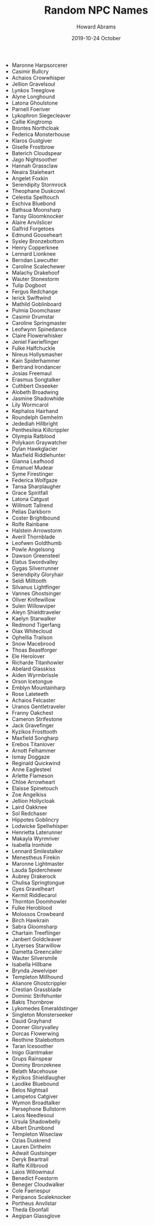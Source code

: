 #+TITLE:  Random NPC Names
#+AUTHOR: Howard Abrams
#+EMAIL:  howard.abrams@gmail.com
#+DATE:   2019-10-24 October

   - Maronne Harpsorcerer
   - Casimir Bullcry
   - Achaios Crowwhisper
   - Jellion Gravelsoul
   - Lynkos Treeglove
   - Alyne Longhound
   - Latona Ghoulstone
   - Parnell Foeriver
   - Lykophron Siegecleaver
   - Callie Kingtromp
   - Brontes Northcloak
   - Federica Monsterhouse
   - Klaros Gustgiver
   - Giselle Frostbrow
   - Baterich Cloudspear
   - Jago Nightsoother
   - Hannah Grassclaw
   - Neaira Staleheart
   - Angelet Foxkin
   - Serendipity Stormrock
   - Theophane Duskcowl
   - Celestia Spelltouch
   - Eschiva Bluebond
   - Bathsua Moonsharp
   - Tansy Gloomknocker
   - Alaire Anvilslicer
   - Galfrid Forgetoes
   - Edmund Gooseheart
   - Sysley Bronzebottom
   - Henry Copperknee
   - Lennard Lionknee
   - Berndan Lawcutter
   - Caroline Scalechewer
   - Malachy Drakehoof
   - Wauter Stonestorm
   - Tulip Dogboot
   - Fergus Redchange
   - Ierick Swiftwind
   - Mathild Goblinboard
   - Pulmia Doomchaser
   - Casimir Drumstar
   - Caroline Springmaster
   - Leofwynn Spinedance
   - Claire Flowerwhisker
   - Jeniel Faerieflinger
   - Fulke Halfchuckle
   - Nireus Hollysmasher
   - Kain Spiderhammer
   - Bertrand Irondancer
   - Josias Freemaul
   - Erasmus Songtalker
   - Cuthbert Oxseeker
   - Alobeth Broadwing
   - Jasmine Shadowhide
   - Lily Wormcarol
   - Kephalos Hairhand
   - Roundelph Gemhelm
   - Jedediah Hillbright
   - Penthesileia Killcrippler
   - Olympia Ratblood
   - Polykaon Graywatcher
   - Dylan Hawkglacier
   - Maxfield Riddlehunter
   - Gianna Leafhood
   - Emanuel Mudear
   - Syme Firestinger
   - Federica Wolfgaze
   - Tansa Sharplaugher
   - Grace Spiritfall
   - Latona Catgust
   - Willmott Tallrend
   - Pelias Darkborn
   - Coster Brightbound
   - Rolfe Rainbane
   - Halstein Arrowstorm
   - Averil Thornblade
   - Leofwen Goldthumb
   - Powle Angelsong
   - Dawson Greensteel
   - Elatus Swordvalley
   - Gygas Silverrunner
   - Serendipity Gloryhair
   - Seldi Milltooth
   - Silvanus Lightfinger
   - Vannes Ghostsinger
   - Oliver Knifewillow
   - Sulen Willowviper
   - Aleyn Shieldtraveler
   - Kaelyn Starwalker
   - Redmond Tigerfang
   - Oiax Whitecloud
   - Ophellia Trailson
   - Snow Macebrood
   - Thoas Beastforger
   - Ele Herolover
   - Richarde Titanhowler
   - Abelard Glasskiss
   - Aiden Wyrmbrissle
   - Orson Icetongue
   - Emblyn Mountainharp
   - Rose Lateteeth
   - Achaios Felcaster
   - Uranos Gentletraveler
   - Franny Oakchest
   - Cameron Strifestone
   - Jack Gravefinger
   - Kyzikos Frosttooth
   - Maxfield Songharp
   - Erebos Titanlover
   - Arnott Felhammer
   - Ismay Doggaze
   - Reginald Quickwind
   - Anne Eaglesteel
   - Arlette Flameson
   - Chloe Arrowheart
   - Elaisse Spinetouch
   - Zoe Angelkiss
   - Jellion Hollycloak
   - Laird Oakknee
   - Sol Redchaser
   - Hippotes Goblincry
   - Lodwicke Spellwhisper
   - Henrietta Laterunner
   - Makayla Wyrmriver
   - Isabella Ironhide
   - Lennard Smilestalker
   - Menestheus Firekin
   - Maronne Lightmaster
   - Lauda Spiderchewer
   - Aubrey Drakerock
   - Chulisa Springtongue
   - Gyes Gravelheart
   - Kermit Riddlecarol
   - Thornton Doomhowler
   - Fulke Heroblood
   - Molossos Crowbeard
   - Birch Hawkrain
   - Sabra Gloomsharp
   - Chartain Treeflinger
   - Janbert Goldcleaver
   - Lityerses Starwillow
   - Dametta Greencaller
   - Wauter Silversmile
   - Isabella Hillbane
   - Brynda Jewelviper
   - Templeton Millhound
   - Alianore Ghostcrippler
   - Crestian Grassblade
   - Dominic Strifehunter
   - Bakis Thornbrow
   - Lykomedes Emeraldstinger
   - Singleton Monsterseeker
   - Dauid Grayhand
   - Donner Gloryvalley
   - Dorcas Flowerwing
   - Reothine Stalebottom
   - Taran Icesoother
   - Inigo Giantmaker
   - Grups Rainspear
   - Dominy Bronzeknee
   - Belath Macehouse
   - Kyzikos Shieldlaugher
   - Laodike Bluebound
   - Belos Nightsail
   - Lampetos Catgiver
   - Wymon Broadtalker
   - Persephone Bullstorm
   - Laios Needlesoul
   - Ursula Shadowbelly
   - Albert Drumbond
   - Templeton Wiseclaw
   - Ozias Duskrend
   - Lauren Dirthelm
   - Adwait Gustsinger
   - Deryk Beartrail
   - Raffe Killbrood
   - Laios Willowmaul
   - Benedict Foestorm
   - Beneger Cloudwalker
   - Cole Faeriespur
   - Peripanos Scaleknocker
   - Portheus Anvilstar
   - Theda Ebonfall
   - Aegipan Glassglove
